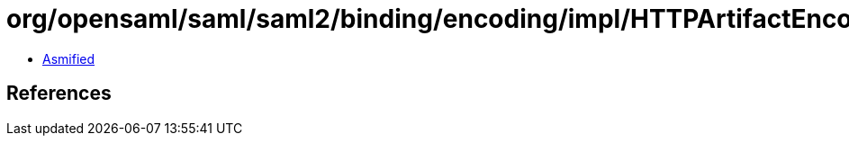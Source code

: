 = org/opensaml/saml/saml2/binding/encoding/impl/HTTPArtifactEncoder.class

 - link:HTTPArtifactEncoder-asmified.java[Asmified]

== References

